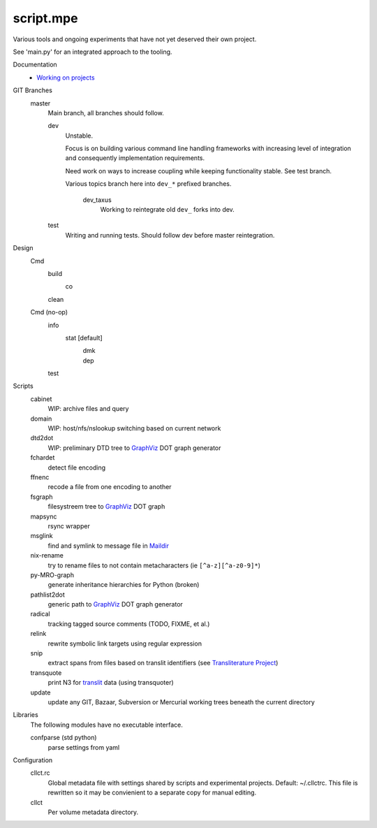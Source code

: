script.mpe
==========
Various tools and ongoing experiments that have not yet deserved their own
project.

See 'main.py' for an integrated approach to the tooling.

Documentation
  - `Working on projects`__

GIT Branches
  master
    Main branch, all branches should follow.

    dev
        Unstable. 

        Focus is on building various command line handling frameworks with
        increasing level of integration and consequently implementation
        requirements. 

        Need work on ways to increase coupling while keeping functionality stable.
        See test branch.

        Various topics branch here into ``dev_*`` prefixed branches.

		dev_taxus
			Working to reintegrate old ``dev_`` forks into dev.

    test
        Writing and running tests.
        Should follow dev before master reintegration.

Design
  Cmd
    build
      co
        ..
    clean
      ..

  Cmd (no-op)
    info
      stat [default]
        dmk
          ..
        dep
          ..
    test
      ..

Scripts
  cabinet
    WIP: archive files and query
  domain
    WIP: host/nfs/nslookup switching based on current network
  dtd2dot 
    WIP: preliminary DTD tree to GraphViz_ DOT graph generator
  fchardet
    detect file encoding 
  ffnenc
    recode a file from one encoding to another
  fsgraph
    filesystreem tree to GraphViz_ DOT graph
  mapsync
    rsync wrapper
  msglink
    find and symlink to message file in Maildir_
  nix-rename
    try to rename files to not contain metacharacters (ie ``[^a-z][^a-z0-9]*``)
  py-MRO-graph
    generate inheritance hierarchies for Python (broken)
  pathlist2dot
    generic path to GraphViz_ DOT graph generator
  radical
    tracking tagged source comments (TODO, FIXME, et al.)
  relink
    rewrite symbolic link targets using regular expression
  snip
    extract spans from files based on translit identifiers (see `Transliterature
    Project`_)
  transquote
    print N3 for translit_ data (using transquoter)
  update
    update any GIT, Bazaar, Subversion or Mercurial working trees beneath the
    current directory

Libraries
  The following modules have no executable interface.

  confparse (std python)
    parse settings from yaml

Configuration
  cllct.rc
    Global metadata file with settings shared by scripts and experimental
    projects. Default: ~/.cllctrc. This file is rewritten so it may be
    convienient to a separate copy for manual editing.


  cllct
    Per volume metadata directory.


.. _graphviz: http://www.graphviz.org/
.. _maildir: http://en.wikipedia.org/wiki/Maildir
.. _Transliterature Project: translit_
.. _translit: http://transliterature.org/
.. __: https://github.com/dotmpe/script.mpe/blob/master/workflow.rst

